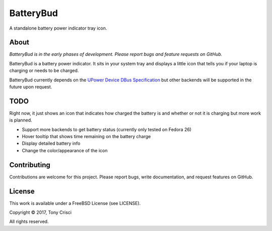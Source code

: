 BatteryBud
==========

A standalone battery power indicator tray icon.

About
-----

*BatteryBud is in the early phases of development. Please report bugs and feature requests on GitHub.*

BatteryBud is a battery power indicator. It sits in your system tray and displays a little icon that tells you if your laptop is charging or needs to be charged.

BatteryBud currently depends on the `UPower Device DBus Specification <https://upower.freedesktop.org/docs/Device.html>`__ but other backends will be supported in the future upon request.

TODO
----

Right now, it just shows an icon that indicates how charged the battery is and whether or not it is charging but more work is planned.

* Support more backends to get battery status (currently only tested on Fedora 26)
* Hover tooltip that shows time remaining on the battery charge
* Display detailed battery info
* Change the color/appearance of the icon


Contributing
------------

Contributions are welcome for this project. Please report bugs, write documentation, and request features on GitHub.

License
-------

This work is available under a FreeBSD License (see LICENSE).

Copyright © 2017, Tony Crisci

All rights reserved.
